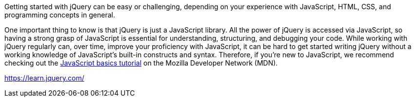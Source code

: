 Getting started with jQuery can be easy or challenging, depending on your experience with JavaScript, HTML, CSS, and programming concepts in general.

One important thing to know is that jQuery is just a JavaScript library. All the power of jQuery is accessed via JavaScript, so having a strong grasp of JavaScript is essential for understanding, structuring, and debugging your code. While working with jQuery regularly can, over time, improve your proficiency with JavaScript, it can be hard to get started writing jQuery without a working knowledge of JavaScript's built-in constructs and syntax. Therefore, if you're new to JavaScript, we recommend checking out the https://developer.mozilla.org/en-US/Learn/Getting_started_with_the_web/JavaScript_basics[JavaScript basics tutorial] on the Mozilla Developer Network (MDN).

https://learn.jquery.com/
